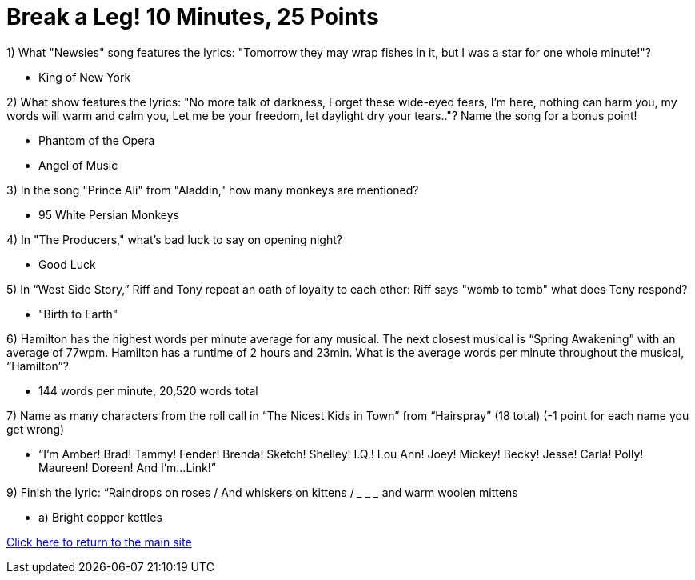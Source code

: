 = Break a Leg! 10 Minutes, 25 Points

1) What "Newsies" song features the lyrics: "Tomorrow they may wrap fishes in it, but I was a star for one whole minute!"?

- King of New York

2) What show features the lyrics: "No more talk of darkness, Forget these wide-eyed fears, I'm here, nothing can harm you, my words will warm and calm you, Let me be your freedom, let daylight dry your tears.."? Name the song for a bonus point!

- Phantom of the Opera
- Angel of Music

3) In the song "Prince Ali" from "Aladdin," how many monkeys are mentioned?

- 95 White Persian Monkeys

4) In "The Producers," what's bad luck to say on opening night?

- Good Luck

5) In “West Side Story,” Riff and Tony repeat an oath of loyalty to each other: Riff says "womb to tomb" what does Tony respond?

- "Birth to Earth"

6) Hamilton has the highest words per minute average for any musical. The next closest musical is “Spring Awakening” with an average of 77wpm. Hamilton has a runtime of 2 hours and 23min. What is the average words per minute throughout the musical, “Hamilton”?

- 144 words per minute, 20,520 words total

7) Name as many characters from the roll call in “The Nicest Kids in Town” from “Hairspray” (18 total) (-1 point for each name you get wrong)

- “I’m Amber! Brad! Tammy! Fender! Brenda! Sketch! Shelley! I.Q.! Lou Ann! Joey! Mickey! Becky! Jesse! Carla! Polly! Maureen! Doreen! And I'm...Link!”

9) Finish the lyric: “Raindrops on roses / And whiskers on kittens / ___ ___ ___ and warm woolen mittens
 
- a) Bright copper kettles



link:../index.html[Click here to return to the main site]